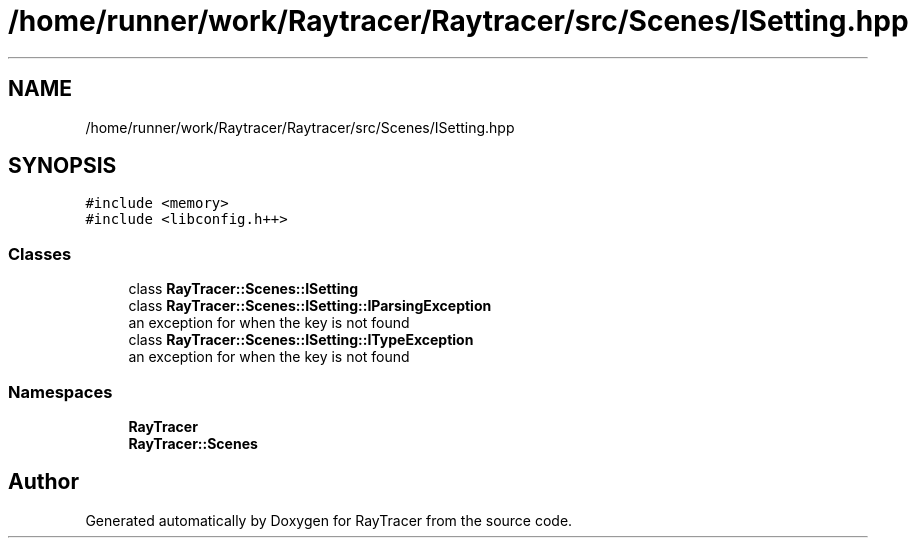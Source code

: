 .TH "/home/runner/work/Raytracer/Raytracer/src/Scenes/ISetting.hpp" 1 "Sun May 14 2023" "RayTracer" \" -*- nroff -*-
.ad l
.nh
.SH NAME
/home/runner/work/Raytracer/Raytracer/src/Scenes/ISetting.hpp
.SH SYNOPSIS
.br
.PP
\fC#include <memory>\fP
.br
\fC#include <libconfig\&.h++>\fP
.br

.SS "Classes"

.in +1c
.ti -1c
.RI "class \fBRayTracer::Scenes::ISetting\fP"
.br
.ti -1c
.RI "class \fBRayTracer::Scenes::ISetting::IParsingException\fP"
.br
.RI "an exception for when the key is not found "
.ti -1c
.RI "class \fBRayTracer::Scenes::ISetting::ITypeException\fP"
.br
.RI "an exception for when the key is not found "
.in -1c
.SS "Namespaces"

.in +1c
.ti -1c
.RI " \fBRayTracer\fP"
.br
.ti -1c
.RI " \fBRayTracer::Scenes\fP"
.br
.in -1c
.SH "Author"
.PP 
Generated automatically by Doxygen for RayTracer from the source code\&.
